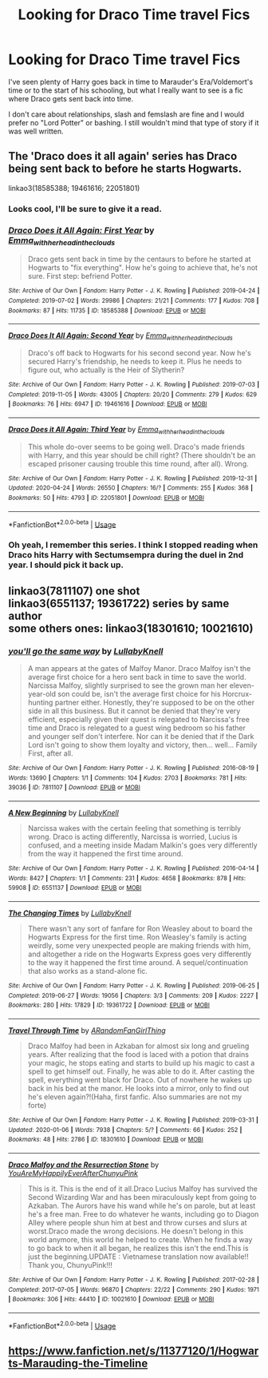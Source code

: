 #+TITLE: Looking for Draco Time travel Fics

* Looking for Draco Time travel Fics
:PROPERTIES:
:Author: slam_you_like_a_door
:Score: 5
:DateUnix: 1589195571.0
:DateShort: 2020-May-11
:FlairText: Request
:END:
I've seen plenty of Harry goes back in time to Marauder's Era/Voldemort's time or to the start of his schooling, but what I really want to see is a fic where Draco gets sent back into time.

I don't care about relationships, slash and femslash are fine and I would prefer no "Lord Potter" or bashing. I still wouldn't mind that type of story if it was well written.


** The 'Draco does it all again' series has Draco being sent back to before he starts Hogwarts.

linkao3(18585388; 19461616; 22051801)
:PROPERTIES:
:Author: Finite_Probability
:Score: 4
:DateUnix: 1589199969.0
:DateShort: 2020-May-11
:END:

*** Looks cool, I'll be sure to give it a read.
:PROPERTIES:
:Author: slam_you_like_a_door
:Score: 3
:DateUnix: 1589200638.0
:DateShort: 2020-May-11
:END:


*** [[https://archiveofourown.org/works/18585388][*/Draco Does it All Again: First Year/*]] by [[https://www.archiveofourown.org/users/Emma_with_her_head_in_the_clouds/pseuds/Emma_with_her_head_in_the_clouds][/Emma_with_her_head_in_the_clouds/]]

#+begin_quote
  Draco gets sent back in time by the centaurs to before he started at Hogwarts to "fix everything". How he's going to achieve that, he's not sure. First step: befriend Potter.
#+end_quote

^{/Site/:} ^{Archive} ^{of} ^{Our} ^{Own} ^{*|*} ^{/Fandom/:} ^{Harry} ^{Potter} ^{-} ^{J.} ^{K.} ^{Rowling} ^{*|*} ^{/Published/:} ^{2019-04-24} ^{*|*} ^{/Completed/:} ^{2019-07-02} ^{*|*} ^{/Words/:} ^{29986} ^{*|*} ^{/Chapters/:} ^{21/21} ^{*|*} ^{/Comments/:} ^{177} ^{*|*} ^{/Kudos/:} ^{708} ^{*|*} ^{/Bookmarks/:} ^{87} ^{*|*} ^{/Hits/:} ^{11735} ^{*|*} ^{/ID/:} ^{18585388} ^{*|*} ^{/Download/:} ^{[[https://archiveofourown.org/downloads/18585388/Draco%20Does%20it%20All%20Again.epub?updated_at=1573338680][EPUB]]} ^{or} ^{[[https://archiveofourown.org/downloads/18585388/Draco%20Does%20it%20All%20Again.mobi?updated_at=1573338680][MOBI]]}

--------------

[[https://archiveofourown.org/works/19461616][*/Draco Does It All Again: Second Year/*]] by [[https://www.archiveofourown.org/users/Emma_with_her_head_in_the_clouds/pseuds/Emma_with_her_head_in_the_clouds][/Emma_with_her_head_in_the_clouds/]]

#+begin_quote
  Draco's off back to Hogwarts for his second second year. Now he's secured Harry's friendship, he needs to keep it. Plus he needs to figure out, who actually is the Heir of Slytherin?
#+end_quote

^{/Site/:} ^{Archive} ^{of} ^{Our} ^{Own} ^{*|*} ^{/Fandom/:} ^{Harry} ^{Potter} ^{-} ^{J.} ^{K.} ^{Rowling} ^{*|*} ^{/Published/:} ^{2019-07-03} ^{*|*} ^{/Completed/:} ^{2019-11-05} ^{*|*} ^{/Words/:} ^{43005} ^{*|*} ^{/Chapters/:} ^{20/20} ^{*|*} ^{/Comments/:} ^{279} ^{*|*} ^{/Kudos/:} ^{629} ^{*|*} ^{/Bookmarks/:} ^{76} ^{*|*} ^{/Hits/:} ^{6947} ^{*|*} ^{/ID/:} ^{19461616} ^{*|*} ^{/Download/:} ^{[[https://archiveofourown.org/downloads/19461616/Draco%20Does%20It%20All%20Again.epub?updated_at=1573860958][EPUB]]} ^{or} ^{[[https://archiveofourown.org/downloads/19461616/Draco%20Does%20It%20All%20Again.mobi?updated_at=1573860958][MOBI]]}

--------------

[[https://archiveofourown.org/works/22051801][*/Draco Does it All Again: Third Year/*]] by [[https://www.archiveofourown.org/users/Emma_with_her_head_in_the_clouds/pseuds/Emma_with_her_head_in_the_clouds][/Emma_with_her_head_in_the_clouds/]]

#+begin_quote
  This whole do-over seems to be going well. Draco's made friends with Harry, and this year should be chill right? (There shouldn't be an escaped prisoner causing trouble this time round, after all). Wrong.
#+end_quote

^{/Site/:} ^{Archive} ^{of} ^{Our} ^{Own} ^{*|*} ^{/Fandom/:} ^{Harry} ^{Potter} ^{-} ^{J.} ^{K.} ^{Rowling} ^{*|*} ^{/Published/:} ^{2019-12-31} ^{*|*} ^{/Updated/:} ^{2020-04-24} ^{*|*} ^{/Words/:} ^{26550} ^{*|*} ^{/Chapters/:} ^{16/?} ^{*|*} ^{/Comments/:} ^{255} ^{*|*} ^{/Kudos/:} ^{368} ^{*|*} ^{/Bookmarks/:} ^{50} ^{*|*} ^{/Hits/:} ^{4793} ^{*|*} ^{/ID/:} ^{22051801} ^{*|*} ^{/Download/:} ^{[[https://archiveofourown.org/downloads/22051801/Draco%20Does%20it%20All%20Again.epub?updated_at=1587733671][EPUB]]} ^{or} ^{[[https://archiveofourown.org/downloads/22051801/Draco%20Does%20it%20All%20Again.mobi?updated_at=1587733671][MOBI]]}

--------------

*FanfictionBot*^{2.0.0-beta} | [[https://github.com/tusing/reddit-ffn-bot/wiki/Usage][Usage]]
:PROPERTIES:
:Author: FanfictionBot
:Score: 3
:DateUnix: 1589199988.0
:DateShort: 2020-May-11
:END:


*** Oh yeah, I remember this series. I think I stopped reading when Draco hits Harry with Sectumsempra during the duel in 2nd year. I should pick it back up.
:PROPERTIES:
:Author: aMiserable_creature
:Score: 2
:DateUnix: 1589213084.0
:DateShort: 2020-May-11
:END:


** linkao3(7811107) one shot\\
linkao3(6551137; 19361722) series by same author\\
some others ones: linkao3(18301610; 10021610)
:PROPERTIES:
:Author: aMiserable_creature
:Score: 1
:DateUnix: 1589213231.0
:DateShort: 2020-May-11
:END:

*** [[https://archiveofourown.org/works/7811107][*/you'll go the same way/*]] by [[https://www.archiveofourown.org/users/LullabyKnell/pseuds/LullabyKnell][/LullabyKnell/]]

#+begin_quote
  A man appears at the gates of Malfoy Manor.  Draco Malfoy isn't the average first choice for a hero sent back in time to save the world. Narcissa Malfoy, slightly surprised to see the grown man her eleven-year-old son could be, isn't the average first choice for his Horcrux-hunting partner either. Honestly, they're supposed to be on the other side in all this business. But it cannot be denied that they're very efficient, especially given their quest is relegated to Narcissa's free time and Draco is relegated to a guest wing bedroom so his father and younger self don't interfere. Nor can it be denied that if the Dark Lord isn't going to show them loyalty and victory, then... well... Family First, after all.
#+end_quote

^{/Site/:} ^{Archive} ^{of} ^{Our} ^{Own} ^{*|*} ^{/Fandom/:} ^{Harry} ^{Potter} ^{-} ^{J.} ^{K.} ^{Rowling} ^{*|*} ^{/Published/:} ^{2016-08-19} ^{*|*} ^{/Words/:} ^{13690} ^{*|*} ^{/Chapters/:} ^{1/1} ^{*|*} ^{/Comments/:} ^{104} ^{*|*} ^{/Kudos/:} ^{2703} ^{*|*} ^{/Bookmarks/:} ^{781} ^{*|*} ^{/Hits/:} ^{39036} ^{*|*} ^{/ID/:} ^{7811107} ^{*|*} ^{/Download/:} ^{[[https://archiveofourown.org/downloads/7811107/youll%20go%20the%20same%20way.epub?updated_at=1573175519][EPUB]]} ^{or} ^{[[https://archiveofourown.org/downloads/7811107/youll%20go%20the%20same%20way.mobi?updated_at=1573175519][MOBI]]}

--------------

[[https://archiveofourown.org/works/6551137][*/A New Beginning/*]] by [[https://www.archiveofourown.org/users/LullabyKnell/pseuds/LullabyKnell][/LullabyKnell/]]

#+begin_quote
  Narcissa wakes with the certain feeling that something is terribly wrong. Draco is acting differently, Narcissa is worried, Lucius is confused, and a meeting inside Madam Malkin's goes very differently from the way it happened the first time around.
#+end_quote

^{/Site/:} ^{Archive} ^{of} ^{Our} ^{Own} ^{*|*} ^{/Fandom/:} ^{Harry} ^{Potter} ^{-} ^{J.} ^{K.} ^{Rowling} ^{*|*} ^{/Published/:} ^{2016-04-14} ^{*|*} ^{/Words/:} ^{8427} ^{*|*} ^{/Chapters/:} ^{1/1} ^{*|*} ^{/Comments/:} ^{231} ^{*|*} ^{/Kudos/:} ^{4658} ^{*|*} ^{/Bookmarks/:} ^{878} ^{*|*} ^{/Hits/:} ^{59908} ^{*|*} ^{/ID/:} ^{6551137} ^{*|*} ^{/Download/:} ^{[[https://archiveofourown.org/downloads/6551137/A%20New%20Beginning.epub?updated_at=1588204652][EPUB]]} ^{or} ^{[[https://archiveofourown.org/downloads/6551137/A%20New%20Beginning.mobi?updated_at=1588204652][MOBI]]}

--------------

[[https://archiveofourown.org/works/19361722][*/The Changing Times/*]] by [[https://www.archiveofourown.org/users/LullabyKnell/pseuds/LullabyKnell][/LullabyKnell/]]

#+begin_quote
  There wasn't any sort of fanfare for Ron Weasley about to board the Hogwarts Express for the first time. Ron Weasley's family is acting weirdly, some very unexpected people are making friends with him, and altogether a ride on the Hogwarts Express goes very differently to the way it happened the first time around. A sequel/continuation that also works as a stand-alone fic.
#+end_quote

^{/Site/:} ^{Archive} ^{of} ^{Our} ^{Own} ^{*|*} ^{/Fandom/:} ^{Harry} ^{Potter} ^{-} ^{J.} ^{K.} ^{Rowling} ^{*|*} ^{/Published/:} ^{2019-06-25} ^{*|*} ^{/Completed/:} ^{2019-06-27} ^{*|*} ^{/Words/:} ^{19056} ^{*|*} ^{/Chapters/:} ^{3/3} ^{*|*} ^{/Comments/:} ^{209} ^{*|*} ^{/Kudos/:} ^{2227} ^{*|*} ^{/Bookmarks/:} ^{280} ^{*|*} ^{/Hits/:} ^{17829} ^{*|*} ^{/ID/:} ^{19361722} ^{*|*} ^{/Download/:} ^{[[https://archiveofourown.org/downloads/19361722/The%20Changing%20Times.epub?updated_at=1571755091][EPUB]]} ^{or} ^{[[https://archiveofourown.org/downloads/19361722/The%20Changing%20Times.mobi?updated_at=1571755091][MOBI]]}

--------------

[[https://archiveofourown.org/works/18301610][*/Travel Through Time/*]] by [[https://www.archiveofourown.org/users/ARandomFanGirlThing/pseuds/ARandomFanGirlThing][/ARandomFanGirlThing/]]

#+begin_quote
  Draco Malfoy had been in Azkaban for almost six long and grueling years. After realizing that the food is laced with a potion that drains your magic, he stops eating and starts to build up his magic to cast a spell to get himself out. Finally, he was able to do it. After casting the spell, everything went black for Draco. Out of nowhere he wakes up back in his bed at the manor. He looks into a mirror, only to find out he's eleven again?!(Haha, first fanfic. Also summaries are not my forte)
#+end_quote

^{/Site/:} ^{Archive} ^{of} ^{Our} ^{Own} ^{*|*} ^{/Fandom/:} ^{Harry} ^{Potter} ^{-} ^{J.} ^{K.} ^{Rowling} ^{*|*} ^{/Published/:} ^{2019-03-31} ^{*|*} ^{/Updated/:} ^{2020-01-06} ^{*|*} ^{/Words/:} ^{7938} ^{*|*} ^{/Chapters/:} ^{5/?} ^{*|*} ^{/Comments/:} ^{66} ^{*|*} ^{/Kudos/:} ^{252} ^{*|*} ^{/Bookmarks/:} ^{48} ^{*|*} ^{/Hits/:} ^{2786} ^{*|*} ^{/ID/:} ^{18301610} ^{*|*} ^{/Download/:} ^{[[https://archiveofourown.org/downloads/18301610/Travel%20Through%20Time.epub?updated_at=1578365084][EPUB]]} ^{or} ^{[[https://archiveofourown.org/downloads/18301610/Travel%20Through%20Time.mobi?updated_at=1578365084][MOBI]]}

--------------

[[https://archiveofourown.org/works/10021610][*/Draco Malfoy and the Resurrection Stone/*]] by [[https://www.archiveofourown.org/users/YouAreMyHappilyEverAfter/pseuds/YouAreMyHappilyEverAfter/users/ChunyuPink/pseuds/ChunyuPink][/YouAreMyHappilyEverAfterChunyuPink/]]

#+begin_quote
  This is it. This is the end of it all.Draco Lucius Malfoy has survived the Second Wizarding War and has been miraculously kept from going to Azkaban. The Aurors have his wand while he's on parole, but at least he's a free man. Free to do whatever he wants, including go to Diagon Alley where people shun him at best and throw curses and slurs at worst.Draco made the wrong decisions. He doesn't belong in this world anymore, this world he helped to create. When he finds a way to go back to when it all began, he realizes this isn't the end.This is just the beginning.UPDATE : Vietnamese translation now available!! Thank you, ChunyuPink!!!
#+end_quote

^{/Site/:} ^{Archive} ^{of} ^{Our} ^{Own} ^{*|*} ^{/Fandom/:} ^{Harry} ^{Potter} ^{-} ^{J.} ^{K.} ^{Rowling} ^{*|*} ^{/Published/:} ^{2017-02-28} ^{*|*} ^{/Completed/:} ^{2017-07-05} ^{*|*} ^{/Words/:} ^{96870} ^{*|*} ^{/Chapters/:} ^{22/22} ^{*|*} ^{/Comments/:} ^{290} ^{*|*} ^{/Kudos/:} ^{1971} ^{*|*} ^{/Bookmarks/:} ^{306} ^{*|*} ^{/Hits/:} ^{44410} ^{*|*} ^{/ID/:} ^{10021610} ^{*|*} ^{/Download/:} ^{[[https://archiveofourown.org/downloads/10021610/Draco%20Malfoy%20and%20the.epub?updated_at=1549689871][EPUB]]} ^{or} ^{[[https://archiveofourown.org/downloads/10021610/Draco%20Malfoy%20and%20the.mobi?updated_at=1549689871][MOBI]]}

--------------

*FanfictionBot*^{2.0.0-beta} | [[https://github.com/tusing/reddit-ffn-bot/wiki/Usage][Usage]]
:PROPERTIES:
:Author: FanfictionBot
:Score: 1
:DateUnix: 1589213250.0
:DateShort: 2020-May-11
:END:


** [[https://www.fanfiction.net/s/11377120/1/Hogwarts-Marauding-the-Timeline]]
:PROPERTIES:
:Author: stardxst32
:Score: 1
:DateUnix: 1589244728.0
:DateShort: 2020-May-12
:END:
